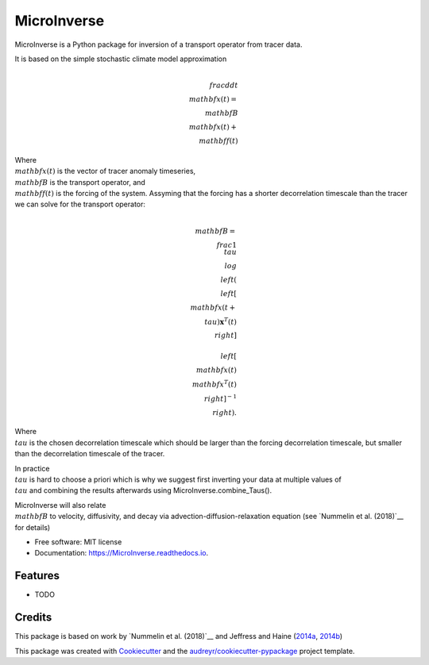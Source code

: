 ============
MicroInverse
============


.. image:: https://img.shields.io/pypi/v/MicroInverse.svg
        :target: https://pypi.python.org/pypi/MicroInverse

.. image:: https://img.shields.io/travis/AleksiNummelin/MicroInverse.svg
        :target: https://travis-ci.org/AleksiNummelin/MicroInverse

.. image:: https://readthedocs.org/projects/MicroInverse/badge/?version=latest
        :target: https://MicroInverse.readthedocs.io/en/latest/?badge=latest
        :alt: Documentation Status




MicroInverse is a Python package for inversion of a transport operator from tracer data.

It is based on the simple stochastic climate model approximation

.. image:: http://latex.codecogs.com/gif.latex?%5Cfrac%7Bd%7D%7Bdt%7D%20%5Cmathbf%7Bx%7D%28t%29%20%3D%20%5Cmathbf%7BB%7D%5Cmathbf%7Bx%7D%28t%29%20&plus;%20%5Cmathbf%7Bf%7D%28t%29

.. math:: 
   \\frac{d}{dt} \\mathbf{x}(t) = \\mathbf{B}\\mathbf{x}(t) + \\mathbf{f}(t)

Where :math:`\\mathbf{x}(t)` is the vector of tracer anomaly timeseries,  :math:`\\mathbf{B}` is the transport operator, and 
:math:`\\mathbf{f}(t)` is the forcing of the system. Assyming that the forcing has a shorter decorrelation timescale than
the tracer we can solve for the transport operator:

.. math:: 
   
   \\mathbf{B}=\\frac{1}{\\tau}\\log \\left(\\left[ \\mathbf{x}(t+\\tau)\mathbf{x}^T(t)\\right ] \\ 
   \\left[ \\mathbf{x}(t)\\mathbf{x}^T(t) \\right]^{-1}\\right).

Where :math:`\\tau` is the chosen decorrelation timescale which should be larger than the forcing decorrelation timescale, 
but smaller than the decorrelation timescale of the tracer. 

In practice :math:`\\tau` is hard to choose a priori which is why we suggest first inverting your data at multiple values 
of :math:`\\tau` and combining the results afterwards using MicroInverse.combine_Taus().

MicroInverse will also relate :math:`\\mathbf{B}` to velocity, diffusivity, and decay via advection-diffusion-relaxation equation (see `Nummelin et al. (2018)`__ for details)

* Free software: MIT license
* Documentation: https://MicroInverse.readthedocs.io.


Features
--------

* TODO

Credits
-------

This package is based on work by `Nummelin et al. (2018)`__ and Jeffress and Haine (2014a_, 2014b_)

.. _Nummelin: http://pages.jh.edu/~anummel1/
__ Nummelin_
.. _2014a: https://doi.org/10.1002/qj.2313
.. _2014b: https://doi.org/10.1088/1367-2630/16/10/105001 

This package was created with Cookiecutter_ and the `audreyr/cookiecutter-pypackage`_ project template.

.. _Cookiecutter: https://github.com/audreyr/cookiecutter
.. _`audreyr/cookiecutter-pypackage`: https://github.com/audreyr/cookiecutter-pypackage
